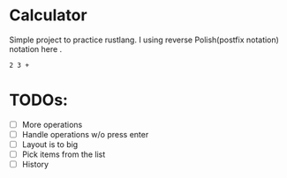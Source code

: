 * Calculator

Simple project to practice rustlang.
I using reverse Polish(postfix notation) notation here .

#+begin_src
2 3 +
#+end_src

#+attr_html: :width 500px
[[./1624911688.png]]

* TODOs:
- [ ] More operations
- [ ] Handle operations w/o press enter
- [ ] Layout is to big
- [ ] Pick items from the list
- [ ] History
